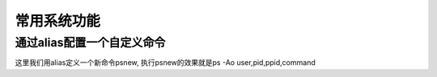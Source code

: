 常用系统功能
####################

通过alias配置一个自定义命令
===================================
这里我们用alias定义一个新命令psnew, 执行psnew的效果就是ps -Ao user,pid,ppid,command

.. code-block:: bash
    :linenos:

    echo "alias psnew='ps -Ao user,pid,ppid,command'" >> /etc/bashrc
    source /etc/bashrc

